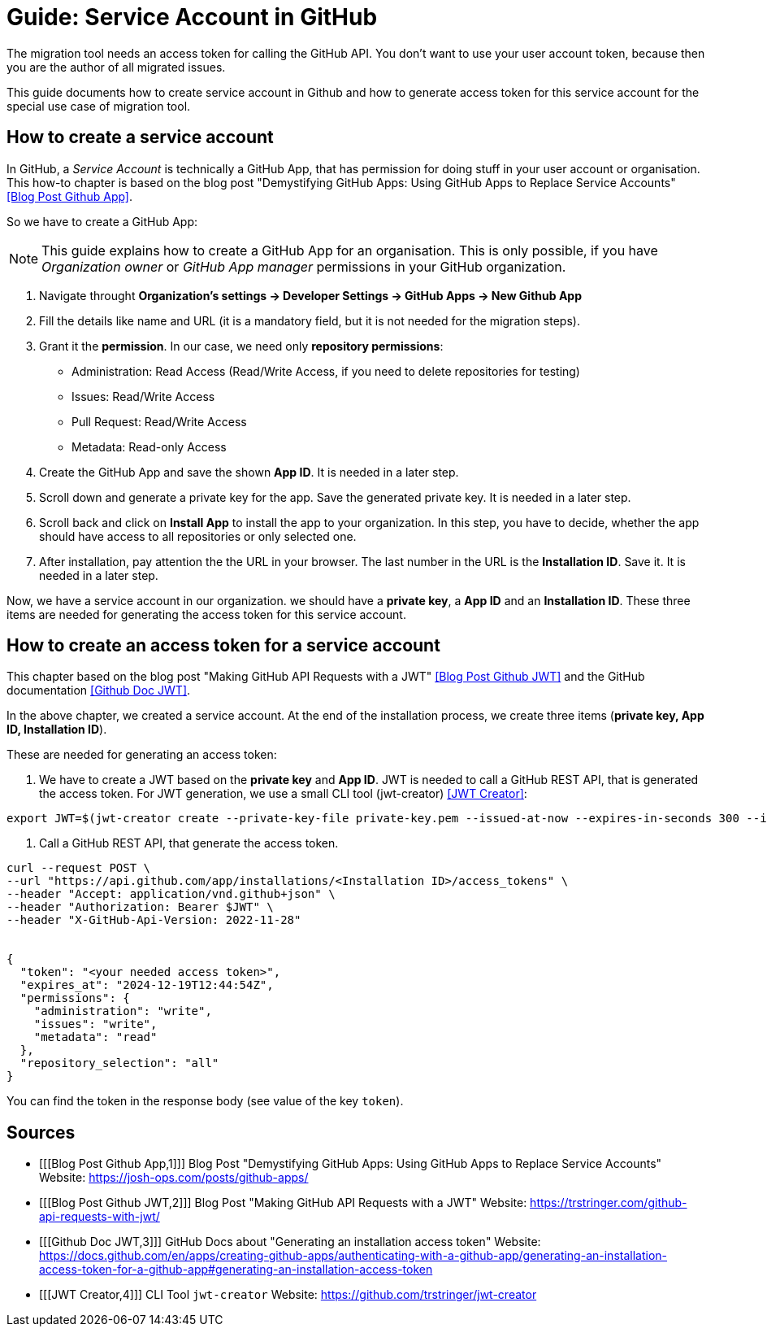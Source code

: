# Guide: Service Account in GitHub

The migration tool needs an access token for calling the GitHub API.
You don't want to use your user account token, because then you are the author of all migrated issues.

This guide documents how to create service account in Github and how to generate access token for this service account for the special use case of migration tool.

## How to create a service account

In GitHub, a _Service Account_ is technically a GitHub App, that has permission for doing stuff in your user account or organisation. This how-to chapter is based on the blog post "Demystifying GitHub Apps: Using GitHub Apps to Replace Service Accounts" <<Blog Post Github App>>.

So we have to create a GitHub App:

NOTE: This guide explains how to create a GitHub App for an organisation.
This is only possible, if you have _Organization owner_ or _GitHub App manager_ permissions in your GitHub organization.

1. Navigate throught *Organization’s settings -> Developer Settings -> GitHub Apps -> New Github App*
2. Fill the details like name and URL (it is a mandatory field, but it is not needed for the migration steps).
3. Grant it the *permission*. In our case, we need only *repository permissions*:
    - Administration: Read Access (Read/Write Access, if you need to delete repositories for testing)
    - Issues: Read/Write Access
    - Pull Request: Read/Write Access
    - Metadata: Read-only Access
4. Create the GitHub App and save the shown *App ID*. It is needed in a later step.
5. Scroll down and generate a private key for the app. Save the generated private key. It is needed in a later step.
6. Scroll back and click on *Install App* to install the app to your organization. In this step, you have to decide, whether the app should have access to all repositories or only selected one.
7. After installation, pay attention the the URL in your browser. The last number in the URL is the *Installation ID*. Save it. It is needed in a later step.

Now, we have a service account in our organization. we should have a *private key*, a *App ID* and an *Installation ID*. These three items are needed for generating the access token for this service account.

## How to create an access token for a service account
This chapter based on the blog post "Making GitHub API Requests with a JWT" <<Blog Post Github JWT>> and the GitHub documentation <<Github Doc JWT>>.

In the above chapter, we created a service account.
At the end of the installation process, we create three items (*private key, App ID, Installation ID*).

These are needed for generating an access token:

1. We have to create a JWT based on the *private key* and *App ID*. JWT is needed to call a GitHub REST API, that is generated the access token. For JWT generation, we use a small CLI tool (jwt-creator) <<JWT Creator>>:
[source, shell]
----
export JWT=$(jwt-creator create --private-key-file private-key.pem --issued-at-now --expires-in-seconds 300 --issuer=<App ID>)
----

2. Call a GitHub REST API, that generate the access token.
[source, shell]
----
curl --request POST \
--url "https://api.github.com/app/installations/<Installation ID>/access_tokens" \
--header "Accept: application/vnd.github+json" \
--header "Authorization: Bearer $JWT" \
--header "X-GitHub-Api-Version: 2022-11-28"


{
  "token": "<your needed access token>",
  "expires_at": "2024-12-19T12:44:54Z",
  "permissions": {
    "administration": "write",
    "issues": "write",
    "metadata": "read"
  },
  "repository_selection": "all"
}

----

You can find the token in the response body (see value of the key `token`).

## Sources
- [[[Blog Post Github App,1]]] Blog Post "Demystifying GitHub Apps: Using GitHub Apps to Replace Service Accounts" Website: link:https://josh-ops.com/posts/github-apps/[]
- [[[Blog Post Github JWT,2]]] Blog Post "Making GitHub API Requests with a JWT" Website: link:https://trstringer.com/github-api-requests-with-jwt/[]
- [[[Github Doc JWT,3]]] GitHub Docs about "Generating an installation access token" Website: link:https://docs.github.com/en/apps/creating-github-apps/authenticating-with-a-github-app/generating-an-installation-access-token-for-a-github-app#generating-an-installation-access-token[]
- [[[JWT Creator,4]]] CLI Tool `jwt-creator` Website: link:https://github.com/trstringer/jwt-creator[]
